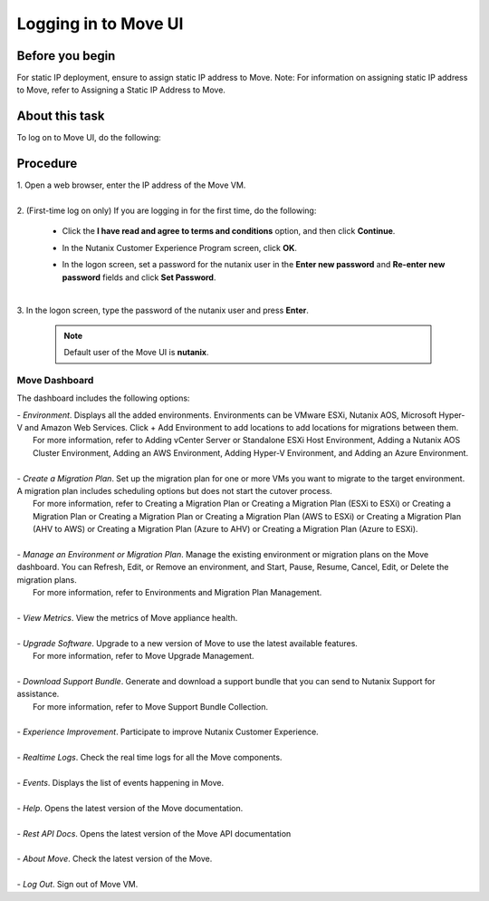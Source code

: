 .. _login_move:

Logging in to Move UI
*********************

Before you begin
""""""""""""""""

For static IP deployment, ensure to assign static IP address to Move.
Note: For information on assigning static IP address to Move, refer to Assigning a Static IP Address to Move.

About this task
""""""""""""""""

To log on to Move UI, do the following:

Procedure
"""""""""

| 1. Open a web browser, enter the IP address of the Move VM.
|
| 2. (First-time log on only) If you are logging in for the first time, do the following:

     - Click the **I have read and agree to terms and conditions** option, and then click **Continue**.
     - In the Nutanix Customer Experience Program screen, click **OK**.
     - In the logon screen, set a password for the nutanix user in the **Enter new password** and **Re-enter new password** fields and click **Set Password**.

        .. image:: image/move-password.png
                :width: 300
                :align: center

|
| 3. In the logon screen, type the password of the nutanix user and press **Enter**.
      
      .. Note:: 
         Default user of the Move UI is **nutanix**.


Move Dashboard
--------------

The dashboard includes the following options:

| - *Environment*. Displays all the added environments. Environments can be VMware ESXi, Nutanix AOS, Microsoft Hyper-V and Amazon Web Services. Click + Add Environment to add locations to add locations for migrations between them.
|   For more information, refer to Adding vCenter Server or Standalone ESXi Host Environment, Adding a Nutanix AOS Cluster Environment, Adding an AWS Environment, Adding Hyper-V Environment, and Adding an Azure Environment.
|
| - *Create a Migration Plan*. Set up the migration plan for one or more VMs you want to migrate to the target environment. A migration plan includes scheduling options but does not start the cutover process.
|   For more information, refer to Creating a Migration Plan or Creating a Migration Plan (ESXi to ESXi) or Creating a Migration Plan or Creating a Migration Plan or Creating a Migration Plan (AWS to ESXi) or Creating a Migration Plan (AHV to AWS) or Creating a Migration Plan (Azure to AHV) or Creating a Migration Plan (Azure to ESXi).
|
| - *Manage an Environment or Migration Plan*. Manage the existing environment or migration plans on the Move dashboard. You can Refresh, Edit, or Remove an environment, and Start, Pause, Resume, Cancel, Edit, or Delete the migration plans.
|   For more information, refer to Environments and Migration Plan Management.
|
| - *View Metrics*. View the metrics of Move appliance health.
|
| - *Upgrade Software*. Upgrade to a new version of Move to use the latest available features.
|   For more information, refer to Move Upgrade Management.
|
| - *Download Support Bundle*. Generate and download a support bundle that you can send to Nutanix Support for assistance.
|   For more information, refer to Move Support Bundle Collection.
|
| - *Experience Improvement*. Participate to improve Nutanix Customer Experience.
|
| - *Realtime Logs*. Check the real time logs for all the Move components.
|
| - *Events*. Displays the list of events happening in Move.
|
| - *Help*. Opens the latest version of the Move documentation.
|
| - *Rest API Docs*. Opens the latest version of the Move API documentation
|
| - *About Move*. Check the latest version of the Move.
|
| - *Log Out*. Sign out of Move VM.

.. image:: image/dashboard-42.png

